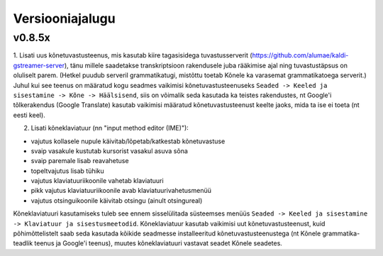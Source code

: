 Versiooniajalugu
================

v0.8.5x
-------

1. Lisati uus kõnetuvastusteenus, mis kasutab kiire tagasisidega tuvastusserverit
(https://github.com/alumae/kaldi-gstreamer-server),
tänu millele saadetakse transkriptsioon
rakendusele juba rääkimise ajal ning tuvastustäpsus on oluliselt parem. (Hetkel puudub
serveril grammatikatugi, mistõttu toetab Kõnele ka varasemat grammatikatoega serverit.)
Juhul kui see teenus on määratud kogu seadmes vaikimisi kõnetuvastusteenuseks
``Seaded -> Keeled ja sisestamine -> Kõne -> Häälsisend``, siis on võimalik seda kasutada
ka teistes rakendustes, nt Google'i tõlkerakendus (Google Translate) kasutab
vaikimisi määratud kõnetuvastusteenust keelte jaoks, mida ta ise ei toeta (nt eesti keel).

2. Lisati kõneklaviatuur (nn "input method editor (IME)"):

- vajutus kollasele nupule käivitab/lõpetab/katkestab kõnetuvastuse
- svaip vasakule kustutab kursorist vasakul asuva sõna
- svaip paremale lisab reavahetuse
- topeltvajutus lisab tühiku
- vajutus klaviatuuriikoonile vahetab klaviatuuri
- pikk vajutus klaviatuuriikoonile avab klaviatuurivahetusmenüü
- vajutus otsinguikoonile käivitab otsingu (ainult otsingureal)

Kõneklaviatuuri kasutamiseks tuleb see ennem sisselülitada süsteemses menüüs
``Seaded -> Keeled ja sisestamine -> Klaviatuur ja sisestusmeetodid``.
Kõneklaviatuur kasutab vaikimisi uut kõnetuvastusteenust, kuid põhimõttelistelt
saab seda kasutada kõikide seadmesse installeeritud kõnetuvastusteenustega
(nt Kõnele grammatika-teadlik teenus ja Google'i teenus), muutes kõneklaviatuuri vastavat
seadet Kõnele seadetes.

